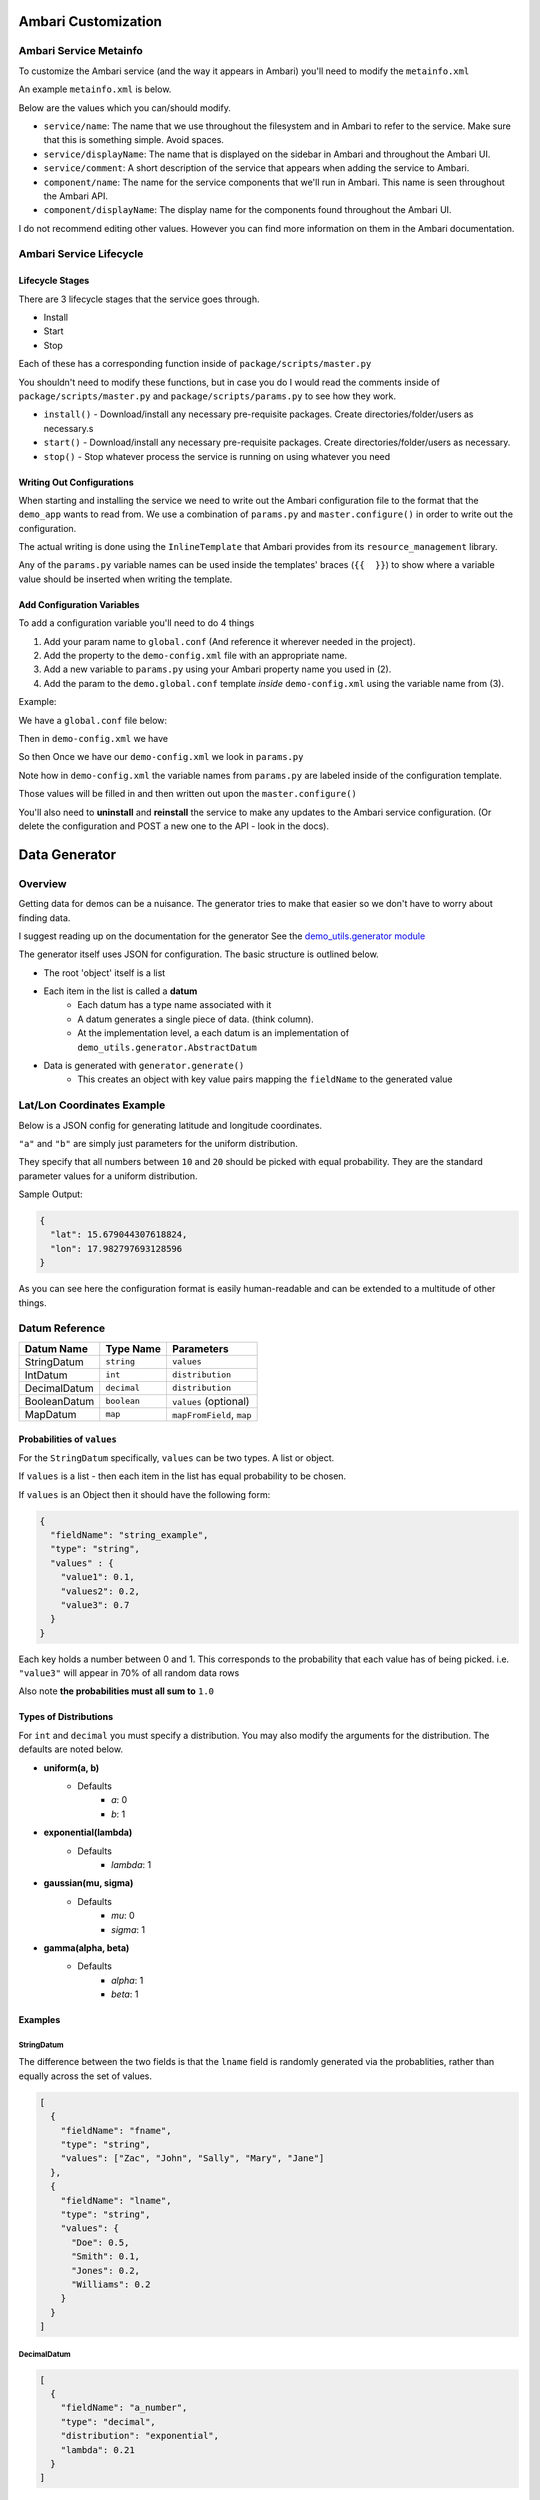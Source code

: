 Ambari Customization
====================

Ambari Service Metainfo
-----------------------

To customize the Ambari service (and the way it appears in Ambari) you'll need to modify the ``metainfo.xml``

An example ``metainfo.xml`` is below.

.. code-block:: xml
  :linenos:
  
  <?xml version="1.0"?>
  <metainfo>
      <schemaVersion>2.0</schemaVersion>
      <services>
          <service>
              <name>DEMOSERVICE</name>
              <displayName>HDP Demo</displayName>
              <comment>An Ambari service to manage the demo</comment>
              <version>0.0.1</version>
              <components>
                  <component>
                      <name>DEMO_MASTER</name>
                      <displayName>Demo Master Service</displayName>
                      <category>MASTER</category>
                      <cardinality>1</cardinality>
                      <commandScript>
                          <script>scripts/master.py</script>
                          <scriptType>PYTHON</scriptType>
                          <timeout>600</timeout>
                      </commandScript>
                  </component>
              </components>
              <osSpecifics>
                  <osSpecific>
                      <osFamily>any</osFamily>
                  </osSpecific>
              </osSpecifics>
          </service>
      </services>
  </metainfo>

Below are the values which you can/should modify.

- ``service/name``: The name that we use throughout the filesystem and in Ambari to refer to the service. Make sure that this is something simple. Avoid spaces.

- ``service/displayName``: The name that is displayed on the sidebar in Ambari and throughout the Ambari UI.

- ``service/comment``: A short description of the service that appears when adding the service to Ambari.

- ``component/name``: The name for the service components that we'll run in Ambari. This name is seen throughout the Ambari API.
- ``component/displayName``: The display name for the components found throughout the Ambari UI.

I do not recommend editing other values. However you can find more information on them in the Ambari documentation.

Ambari Service Lifecycle
------------------------

Lifecycle Stages
^^^^^^^^^^^^^^^^
There are 3 lifecycle stages that the service goes through.

- Install
- Start
- Stop


Each of these has a corresponding function inside of ``package/scripts/master.py``

You shouldn't need to modify these functions, but in case you do I would read the comments inside of ``package/scripts/master.py`` and ``package/scripts/params.py`` to see how they work.

- ``install()`` - Download/install any necessary pre-requisite packages. Create directories/folder/users as necessary.s
- ``start()`` - Download/install any necessary pre-requisite packages. Create directories/folder/users as necessary.
- ``stop()`` - Stop whatever process the service is running on using whatever you need


Writing Out Configurations
^^^^^^^^^^^^^^^^^^^^^^^^^^

When starting and installing the service we need to write out the Ambari configuration file to the format that the ``demo_app`` wants to read from. We use a combination of ``params.py`` and ``master.configure()`` in order to write out the configuration.

The actual writing is done using the ``InlineTemplate`` that Ambari provides from its ``resource_management`` library.

.. code-block:: python
  :linenos:
  
  def configure(self, env):
    print 'Writing out configurations'
    import params
    env.set_params(params)

    # Write out global.conf
    properties_content=InlineTemplate(params.demo_global_conf_template)
    File(format("{params.demo_conf_dir}/global.conf"), content=properties_content, owner=params.demo_user, group=params.demo_group)

Any of the ``params.py`` variable names can be used inside the templates' braces (``{{  }}``) to show where a variable value should be inserted when writing the template.


Add Configuration Variables
^^^^^^^^^^^^^^^^^^^^^^^^^^^

To add a configuration variable you'll need to do 4 things

1. Add your param name to ``global.conf`` (And reference it wherever needed in the project).
2. Add the property to the ``demo-config.xml`` file with an appropriate name.
3. Add a new variable to ``params.py`` using your Ambari property name you used in (2).
4. Add the param to the ``demo.global.conf`` template *inside* ``demo-config.xml`` using the variable name from (3).


Example:

We have a ``global.conf`` file below:

.. code-block:: ini
  :linenos:
  
  [DEMO]
  server_port=7887
  name=my_demo
  
  
Then in ``demo-config.xml`` we have

.. code-block:: xml
  :linenos:
  
  <configuration supports_final="true">
    <property>
      <name>demo.server.port</name>
      <value>7887</value>
      <description>URL for the Demo. Unused by the demo</description>
    </property>
    <property>
      <name>demo.name</name>
      <value>my_awesome_demo</value>
      <description>Port where you can access the demo user interface (will need to forward on Sandbox VM)</description>
    </property>
    <property>
      <name>demo.global.conf</name>
      <value>
  [DEMO]
  server_port={{ demo_server_port }}
  name={{ demo_name }}
      </value>
      <description>global.conf template</description>
    </property>
  </configuration>


So then Once we have our ``demo-config.xml`` we look in ``params.py``

.. code-block:: python
  :linenos:
  
  import sys, os, pwd, grp, signal, time, glob
  from resource_management import *
  from resource_management.core import shell
  from subprocess import call

  config = Script.get_config()
  
  demo_server_port = config['configurations']['demo-config']['demo.server.port']
  demo_name = config['configurations']['demo-config']['demo.name']


Note how in ``demo-config.xml`` the variable names from ``params.py`` are labeled inside of the configuration template.

Those values will be filled in and then written out upon the ``master.configure()``

You'll also need to **uninstall** and **reinstall** the service to make any updates to the Ambari service configuration. (Or delete the configuration and POST a new one to the API - look in the docs).

Data Generator
==============

Overview
--------

Getting data for demos can be a nuisance. The generator tries to make that easier so we don't have to worry about finding data.

I suggest reading up on the documentation for the generator See the `demo_utils.generator module <../autodoc/demo_utils/demo_utils.generator.html>`_

The generator itself uses JSON for configuration. The basic structure is outlined below.

- The root 'object' itself is a list
- Each item in the list is called a **datum**
    - Each datum has a type name associated with it
    - A datum generates a single piece of data. (think column).
    - At the implementation level, a  each datum is an implementation of ``demo_utils.generator.AbstractDatum``
- Data is generated with ``generator.generate()``
    - This creates an object with key value pairs mapping the ``fieldName`` to the generated value


Lat/Lon Coordinates Example
---------------------------

Below is a JSON config for generating latitude and longitude coordinates.

.. code-block:: json
  :linenos:
  
  [
    {
      "fieldName":    "lat",
      "type":         "decimal",
      "distribution": "uniform",
      "a": 10,
      "b": 20
    },
    {
      "fieldName":    "lon",
      "type":         "decimal",
      "distribution": "uniform",
      "a": 10,
      "b": 20
    }
  ]
  
``"a"`` and ``"b"`` are simply just parameters for the uniform distribution.

They specify that all numbers between ``10`` and ``20`` should be picked with equal probability. They are the standard parameter values for a uniform distribution.

  
Sample Output:

.. code-block:: json
  
  {
    "lat": 15.679044307618824,
    "lon": 17.982797693128596
  }
  
As you can see here the configuration format is easily human-readable and can be extended to a multitude of other things.

Datum Reference
---------------------

+---------------+-------------+--------------------------+
| Datum Name    | Type Name   | Parameters               |
+===============+=============+==========================+
| StringDatum   | ``string``  | ``values``               |
+---------------+-------------+--------------------------+
| IntDatum      | ``int``     | ``distribution``         |
+---------------+-------------+--------------------------+
| DecimalDatum  | ``decimal`` | ``distribution``         |
+---------------+-------------+--------------------------+
| BooleanDatum  | ``boolean`` | ``values`` (optional)    |
+---------------+-------------+--------------------------+
| MapDatum      | ``map``     | ``mapFromField``, ``map``|
+---------------+-------------+--------------------------+

Probabilities of ``values``
^^^^^^^^^^^^^^^^^^^^^^^^^^^

For the ``StringDatum`` specifically, ``values`` can be two types. A list or object.

If ``values`` is a list - then each item in the list has equal probability to be chosen.

If ``values`` is an Object then it should have the following form:

.. code-block:: json
  
  {
    "fieldName": "string_example",
    "type": "string",
    "values" : {
      "value1": 0.1,
      "values2": 0.2,
      "value3": 0.7
    }
  }
  
Each key holds a number between 0 and 1. This corresponds to the probability that each value has of being picked. i.e. ``"value3"`` will appear in 70% of all random data rows

Also note **the probabilities must all sum to** ``1.0``


Types of Distributions
^^^^^^^^^^^^^^^^^^^^^^

For ``int`` and ``decimal`` you must specify a distribution. You may also modify the arguments for the distribution. The defaults are noted below.

- **uniform(a, b)**
    - Defaults
        - `a`: 0
        - `b`: 1
- **exponential(lambda)**
    - Defaults
        - `lambda`: 1
- **gaussian(mu, sigma)**
    - Defaults
        - `mu`: 0
        - `sigma`: 1
- **gamma(alpha, beta)**
    - Defaults
        - `alpha`: 1
        - `beta`: 1


Examples
^^^^^^^^

StringDatum
"""""""""""

The difference between the two fields is that the ``lname`` field is randomly generated via the probablities, rather than equally across the set of values.

.. code-block:: json
  
  [
    {
      "fieldName": "fname",
      "type": "string",
      "values": ["Zac", "John", "Sally", "Mary", "Jane"]
    },
    {
      "fieldName": "lname",
      "type": "string",
      "values": {
        "Doe": 0.5,
        "Smith": 0.1,
        "Jones": 0.2,
        "Williams": 0.2
      }
    }
  ]
  
DecimalDatum
""""""""""""

.. code-block:: json
  
  [
    {
      "fieldName": "a_number",
      "type": "decimal",
      "distribution": "exponential",
      "lambda": 0.21
    }
  ]
  
  
IntDatum
"""""""""""

.. code-block:: json
  
  [
    {
      "fieldName": "another_number",
      "type": "int",
      "distribution": "exponential",
      "lambda": 0.21
    }
  ]
  
BooleanDatum
""""""""""""

The difference between the two fields here is that the values in the 2nd field are generated by probabilities, instead of a 50/50 split. ``True`` appears 7/10 times. False appears only 3/10 (average)

.. code-block:: json
  
  [
    {
      "fieldName": "5050_bool",
      "type": "boolean"
    },
    {
      "fieldName": "prob_bool",
      "type": "boolean",
      "values": {
        "True": 0.7,
        "False": 0.3
      }
    }
  ]
  

MapDatum
""""""""

.. code-block:: json
  
  [
    {
      "fieldName": "fname",
      "type": "string",
      "values": ["Zac", "John", "Sally", "Mary", "Jane"]
    },
    {
      "fieldName": "lname",
      "type": "string",
      "values": {
        "Doe": 0.5,
        "Smith": 0.1,
        "Jones": 0.2,
        "Williams": 0.2
      }
    },
    {
      "fieldName": "gender",
      "type": "map",
      "mapFromField": "fname",
      "map": {
        "Zac": "M",
        "John": "M",
        "Sally": "F",
        "Mary": "F",
        "Jane": "F"
      }
    }
  ]


WebSockets App
==============


WebSockets 101
--------------

Websockets are awesome because they allow long-lived connections from the server to browser clients in order to continuously send data to or receive data from a server. This allows realtime webpage updates!

Packaged inside our app we have a websocket server. The server implementation is very basic but it allows us to broadcast messages to our clients and get updates from the server in realtime.

To customize this real-time behavior you need to set up functions on the **client** and the **server**


Message Broadcasting
--------------------

If you take a look inside ``demo_app.cluster.WSDemoServer`` you should see a function called ``broacast(data)``

``data`` should be a string object (see documentation).

Inside the flask application you can call ``websocket_server.broadcast('Message to Client')`` and this will send ``'Message to Client`` to all of the websocket clients.

You could imagine this would be useful for something like updating locations on a map in realtime!

Server-Side
-----------

Inside of ``demo_server.py`` you can find an API endpoint ``/websockets/data``. The code snippet of the function is below.

.. code-block:: python
  :linenos:
  
  @app.route("/websockets/data", methods=['POST'])
  def push_websockets():
    '''Broadcast a message to all Websocket clients

    Route:
      ``POST /websockets/data``

    Returns:
      N/A

    '''
    msg = request.get_json()
    msg = json.dumps(msg)
    ws_app.broadcast(msg)
    return ''
    
What this does is open a RESTful HTTP endpoint where we can POST json data. Each time data is POSTed to the endpoint it will echo that data out (in real-time!) to all of the clients who are connected to the websocket server (``ws_app``). The clients are then responsible for the handling of such data

You can define more functions for when you want to broadcast the data. This is currently the only built-in broadcasting


Client-Side
-----------

On the client side we need to use javascript in our webpage to handle what happens with our websocket connection.

Below is the code from ``demo.js`` where we define the behavior for websocket connections

.. code-block:: javascript
  :linenos:
  
  function demoWebsocket() {
    /* Use this object to define behavior for websocket connections

    To access the data in the message use `ev.data`

    onopen - functionality for when the connection opens
    opclose - funtionality for when the connection closes
    onmessage - the functionality for when the client receives a message from the server
        This is the "meat" of the connection. Most of your logic will probably go here
    onerror - What to do in the event of a connetion error
    */
    var self = this;
    self.connected = false;
    self.url = getWsUrl();

    self.connect = function (url) {
      self.ws = new WebSocket(url);

      /*These function must be set for every new websocket object*/
      self.ws.onopen = function (ev) {
        console.log('Websocket: opened new connection')
        self.connected = true;
        self.updateConnectionStatus(self.connected);


        //Add code below this
      };

      self.ws.onclose = function (ev) {
        console.log('Websocket: closed connection')
        self.connected = false;
        self.updateConnectionStatus(self.connected);


        //Add code below this
      };

      self.ws.onmessage = function (ev) {
        console.log('Websocket: received message')

        //Do stuff with ev.data
        //      console.log(ev.data)


        //      Lat/Lon. Demo for plotting markers
        //      
        //      var data = JSON.parse(ev.data);
        //      for(i = 0; i < data.length; i++) {
        //        lat = data[i].lat
        //        lon = data[i].lon
        //        L.marker([lat, lon]).addTo(map);
        //      }
        //      fmtd = JSON.stringify(JSON.parse(ev.data), null, 2)
        //      self.logSocket("<pre>" + fmtd + "</pre>")
      };

      self.ws.onerror = function (ev) {
        self.connected = false;
        self.logSocket('Error connecting to websocket server')
        self.updateConnectionStatus(self.connected);
      };

      self.checkConnection = function () {
        self.updateConnectionStatus(self.connected);
        if (self.connected == false) {
          self.ws = self.connect(self.url);
        }
      }
      return self.ws
    }

    self.logSocket = function (message) {
      var msg = message + '<br>';
      $('#websocket-console-data').append(msg)
    }

    self.updateConnectionStatus = function (connected) {
      if (connected == true) {
        $('#websocket-connection-status').removeClass().addClass('label label-success connection-label').html('Connected')
      } else if (connected == false) {
        $('#websocket-connection-status').removeClass().addClass('label label-danger  connection-label').html('Disconnected')
      }
    }

    self.ws = self.connect(self.url);


    //Set an interval to check whether or not our socket is connected.
    setInterval(function () {
      self.checkConnection(self.connected)
    }, 5000);

  }
  
  
The key thing to notice here is the ``ws`` WebSocket object and the four (4) functions

- ``onopen``
    - Determine behavior when the connection is first opened
- ``onclose``
    - Determine behavior when the connection is closed or disconnected
- ``onmessage``
    - Determine behavior when a message arrives from the server
- ``onerror``
    - Determine behavior when there is an error connecting or receiving data

Built in to the ``demoWebsocket()`` object you can call a function ``self.logSocket(message)``. This will append a message to the websockets console.

Other than that you can use Jquery and any combination on the Javascript web API to control the webpage. The implementation is currently up to the user.

The Map View
============

We have a nice Map UI, however there aren't any user controlls available other than zooming and scrolling manually.

However because we use leaflet.js we can add more functionality to this map.

Couple leaflet with Websockets and you have a realtime geo-dashboard right at your fingertips.

Below you'll find some short guides on performing function with the map. However, I suggest taking a brief look at the `leaflet quickstart guide <http://leafletjs.com/examples/quick-start.html>`_


Change the Map Default Location
-------------------------------

In order to change the default location that the map loads on you'll need to dive into ``demo_app/static/demo.js``

Look for the line:

.. code-block:: javascript
  
    /* Init Map on the UI */
    var map = initMap([37.4133111, -121.9805886])
    
This line initalizes the map. The arguments here are the coordinate points on the map. Simply replace the coordinates there with your own to change the initial location.


Other functions with the map (like adding markers or areas) can be performed with the leaflet.js library. I would suggest looking into the leaflet documentation or `the quickstart guide <http://leafletjs.com/examples/quick-start.html>`_ on their site



HTTP Endpoints
==============
